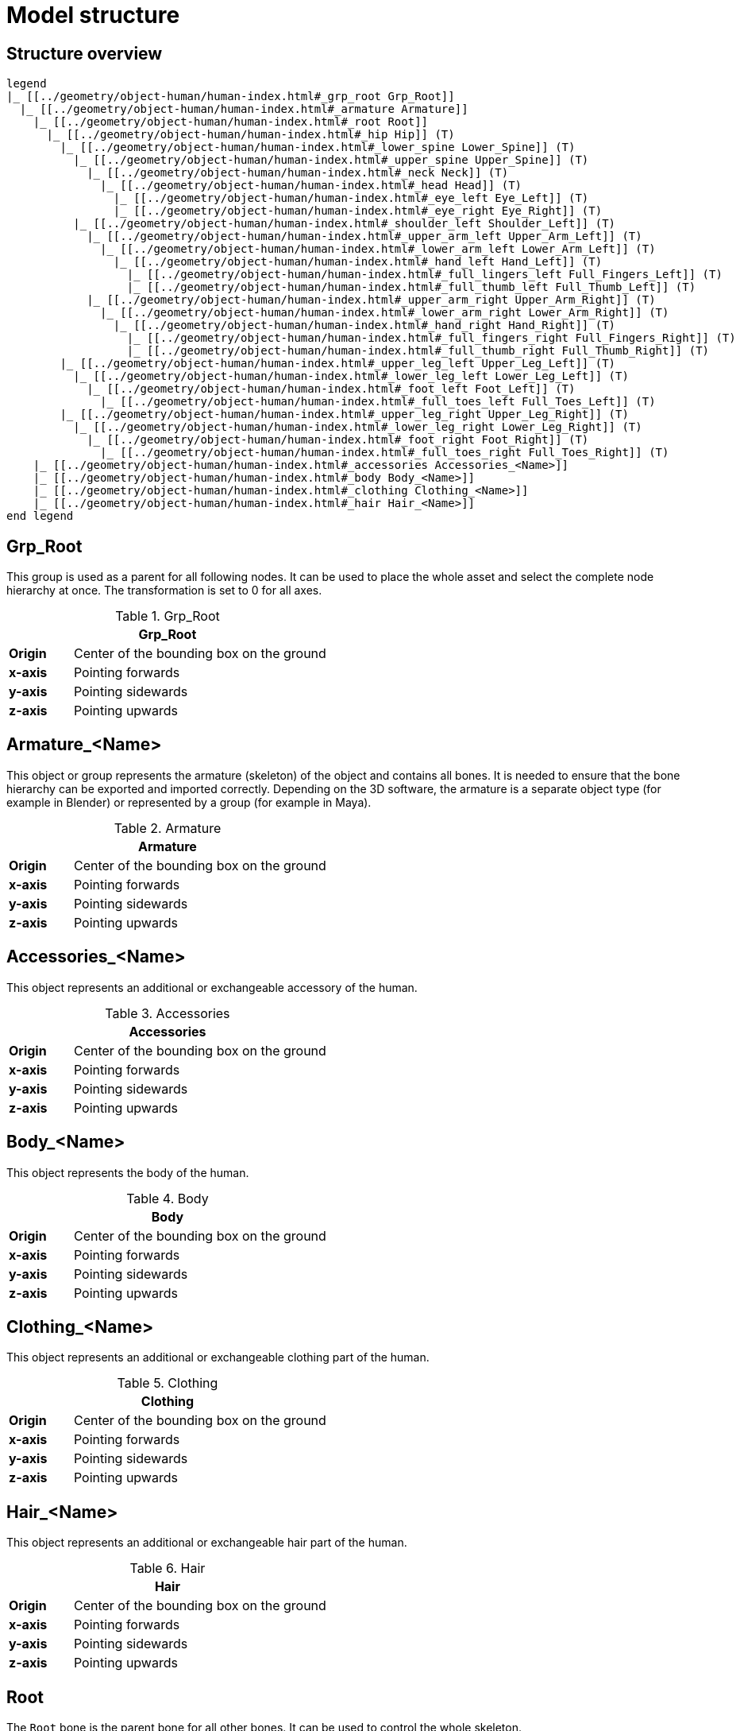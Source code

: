 = Model structure

== Structure overview

[plantuml]
----
legend
|_ [[../geometry/object-human/human-index.html#_grp_root Grp_Root]]
  |_ [[../geometry/object-human/human-index.html#_armature Armature]]
    |_ [[../geometry/object-human/human-index.html#_root Root]]
      |_ [[../geometry/object-human/human-index.html#_hip Hip]] (T)
        |_ [[../geometry/object-human/human-index.html#_lower_spine Lower_Spine]] (T)
          |_ [[../geometry/object-human/human-index.html#_upper_spine Upper_Spine]] (T)
            |_ [[../geometry/object-human/human-index.html#_neck Neck]] (T)
              |_ [[../geometry/object-human/human-index.html#_head Head]] (T)
                |_ [[../geometry/object-human/human-index.html#_eye_left Eye_Left]] (T)
                |_ [[../geometry/object-human/human-index.html#_eye_right Eye_Right]] (T)
          |_ [[../geometry/object-human/human-index.html#_shoulder_left Shoulder_Left]] (T)
            |_ [[../geometry/object-human/human-index.html#_upper_arm_left Upper_Arm_Left]] (T)
              |_ [[../geometry/object-human/human-index.html#_lower_arm_left Lower_Arm_Left]] (T)
                |_ [[../geometry/object-human/human-index.html#_hand_left Hand_Left]] (T)
                  |_ [[../geometry/object-human/human-index.html#_full_lingers_left Full_Fingers_Left]] (T)
                  |_ [[../geometry/object-human/human-index.html#_full_thumb_left Full_Thumb_Left]] (T)
            |_ [[../geometry/object-human/human-index.html#_upper_arm_right Upper_Arm_Right]] (T)
              |_ [[../geometry/object-human/human-index.html#_lower_arm_right Lower_Arm_Right]] (T)
                |_ [[../geometry/object-human/human-index.html#_hand_right Hand_Right]] (T)
                  |_ [[../geometry/object-human/human-index.html#_full_fingers_right Full_Fingers_Right]] (T)
                  |_ [[../geometry/object-human/human-index.html#_full_thumb_right Full_Thumb_Right]] (T)
        |_ [[../geometry/object-human/human-index.html#_upper_leg_left Upper_Leg_Left]] (T)
          |_ [[../geometry/object-human/human-index.html#_lower_leg_left Lower_Leg_Left]] (T)
            |_ [[../geometry/object-human/human-index.html#_foot_left Foot_Left]] (T)
              |_ [[../geometry/object-human/human-index.html#_full_toes_left Full_Toes_Left]] (T)
        |_ [[../geometry/object-human/human-index.html#_upper_leg_right Upper_Leg_Right]] (T)
          |_ [[../geometry/object-human/human-index.html#_lower_leg_right Lower_Leg_Right]] (T)
            |_ [[../geometry/object-human/human-index.html#_foot_right Foot_Right]] (T)
              |_ [[../geometry/object-human/human-index.html#_full_toes_right Full_Toes_Right]] (T)
    |_ [[../geometry/object-human/human-index.html#_accessories Accessories_<Name>]]
    |_ [[../geometry/object-human/human-index.html#_body Body_<Name>]]
    |_ [[../geometry/object-human/human-index.html#_clothing Clothing_<Name>]]
    |_ [[../geometry/object-human/human-index.html#_hair Hair_<Name>]]
end legend
----

== Grp_Root 

This group is used as a parent for all following nodes. It can be used to place the whole asset and select the complete node hierarchy at once. The transformation is set to 0 for all axes.

.Grp_Root 
[%header, cols="20, 80"]
|===

2+^| Grp_Root

| *Origin*
| Center of the bounding box on the ground

| *x-axis*
| Pointing forwards

| *y-axis*
| Pointing sidewards

| *z-axis*
| Pointing upwards
|===


== Armature_<Name> 

This object or group represents the armature (skeleton) of the object and contains all bones. It is needed to ensure that the bone hierarchy can be exported and imported correctly.
Depending on the 3D software, the armature is a separate object type (for example in Blender) or represented by a group (for example in Maya).


.Armature
[%header, cols="20, 80"]
|===

2+^| Armature

| *Origin*
| Center of the bounding box on the ground

| *x-axis*
| Pointing forwards

| *y-axis*
| Pointing sidewards

| *z-axis*
| Pointing upwards
|===


== Accessories_<Name>

This object represents an additional or exchangeable accessory of the human.

.Accessories 
[%header, cols="20, 80"]
|===

2+^| Accessories

| *Origin*
| Center of the bounding box on the ground

| *x-axis*
| Pointing forwards

| *y-axis*
| Pointing sidewards

| *z-axis*
| Pointing upwards

|===


== Body_<Name>

This object represents the body of the human.

.Body
[%header, cols="20, 80"]
|===

2+^| Body

| *Origin*
| Center of the bounding box on the ground

| *x-axis*
| Pointing forwards

| *y-axis*
| Pointing sidewards

| *z-axis*
| Pointing upwards
|===


== Clothing_<Name>

This object represents an additional or exchangeable clothing part of the human.

.Clothing
[%header, cols="20, 80"]
|===

2+^| Clothing

| *Origin*
| Center of the bounding box on the ground

| *x-axis*
| Pointing forwards

| *y-axis*
| Pointing sidewards

| *z-axis*
| Pointing upwards
|===


== Hair_<Name>

This object represents an additional or exchangeable hair part of the human.

.Hair
[%header, cols="20, 80"]
|===

2+^| Hair

| *Origin*
| Center of the bounding box on the ground

| *x-axis*
| Pointing forwards

| *y-axis*
| Pointing sidewards

| *z-axis*
| Pointing upwards
|===


== Root

The `Root` bone is the parent bone for all other bones. It can be used to control the whole skeleton.

.Root bone
[%header, cols="20, 80"]
|===

2+^| Root

| *Origin*
| World coordinate system

| *x-axis*
| Pointing forwards

| *y-axis*
| Pointing upwards

| *z-axis*
| Pointing sidewards
|===


== Hip (T)

The `Hip` bone represents the lowest parts and bones of the spine, that is, the Hip, Coccyx and Sacrum spine bones of the human skeleton.

.Hip bone
[%header, cols="20, 80"]
|===

2+^| Hip

| *Origin*
| At the height of the Coccyx bone and in the middle of the geometry

| *x-axis*
| Pointing forwards

| *y-axis*
| Pointing upwards

| *z-axis*
| Pointing sidewards
|===


== Lower_Spine (T)

The `Lower_Spine` bone represents the middle parts und bones of the spine, that is, the Lumbar spine bones of the human skeleton.

.Lower_Spine bone
[%header, cols="20, 80"]
|===

2+^| Lower_Spine

| *Origin*
| At the height of the first Lumbar spine bone and in the middle of the geometry

| *x-axis*
| Pointing forwards

| *y-axis*
| Pointing upwards

| *z-axis*
| Pointing sidewards
|===


== Upper_Spine (T)

The `Upper_Spine` bone represents the upper parts und bones of the spine, that is, the Thoracic spine bones of the human skeleton.

.Upper_Spine bone
[%header, cols="20, 80"]
|===

2+^| Upper_Spine

| *Origin*
| At the height of the lowest Thoracic spine bone and in the middle of the geometry

| *x-axis*
| Pointing forwards

| *y-axis*
| Pointing upwards

| *z-axis*
| Pointing sidewards
|===


== Neck (T)

The `Neck` bone represents the most upper parts und bones of the spine, that is, the Cervical spine bones of the human skeleton.

.Neck bone
[%header, cols="20, 80"]
|===

2+^| Neck 

| *Origin*
| At the height of the lowest Cervical spine bone and in the middle of the geometry

| *x-axis*
| Pointing forwards

| *y-axis*
| Pointing upwards

| *z-axis*
| Pointing sidewards
|===


== Head (T)

The `Head` bone represents the head, that is, the skull of the human skeleton.

.Head bone
[%header, cols="20, 80"]
|===

2+^| Head

| *Origin*
| At the height of the first Cervical spine bone and in the middle of the geometry

| *x-axis*
| Pointing forwards

| *y-axis*
| Pointing upwards

| *z-axis*
| Pointing sidewards
|===


== Eye_Left (T)

The `Eye_Left` bone represents the left eye of the human body. It is used to calculate the eye level.

.Eye_Left bone
[%header, cols="20, 80"]
|===

2+^| Eye_Left

| *Origin*
| At the middle of the (eyeball) geometry

| *x-axis*
| Pointing upwards

| *y-axis*
| Pointing forwards

| *z-axis*
| Pointing sidewards
|===


== Eye_Right (T)

The `Eye_Right` bone represents the right eye of the human body. It is used to calculate the eye level.

.Eye_Right bone
[%header, cols="20, 80"]
|===

2+^| Eye_Right

| *Origin*
| At the middle of the (eyeball) geometry

| *x-axis*
| Pointing upwards

| *y-axis*
| Pointing forwards

| *z-axis*
| Pointing sidewards
|===


== Shoulder_Left (T)

The `Shoulder_Left` bone represents the upper part of the left shoulder, that is, the interaction between the clavicle bone and the humerus head of the human skeleton.

.Shoulder_Left bone
[%header, cols="20, 80"]
|===

2+^| Shoulder_Left

| *Origin*
| At the height of the clavicle bone and in the middle of the geometry

| *x-axis*
| Pointing forwards

| *y-axis*
| Pointing upwards

| *z-axis*
| Pointing sidewards
|===


== Upper_Arm_Left (T)

The `Upper_Arm_Left` bone represents the upper part of the left arm, that is, the humerus head of the human skeleton.

.Upper_Arm_Left bone
[%header, cols="20, 80"]
|===

2+^| Upper_Arm_Left

| *Origin*
| At the height of the humerus head and in the middle of the geometry

| *x-axis*
| Pointing forwards

| *y-axis*
| Pointing upwards

| *z-axis*
| Pointing sidewards
|===


== Lower_Arm_Left (T)

The `Lower_Arm_Left` bone represents the lower part of the left arm, that is, the left elbow and Radius and Ulna of the human skeleton.

.Lower_Arm_Left bone
[%header, cols="20, 80"]
|===

2+^| Lower_Arm_Left

| *Origin*
| At the height of the elbow and in the middle of the geometry

| *x-axis*
| Pointing forwards

| *y-axis*
| Pointing upwards

| *z-axis*
| Pointing sidewards
|===


== Hand_Left (T)

The `Hand_Left` bone represents the left hand, that is, the left carpal bones of the human skeleton.

.Hand_Left bone
[%header, cols="20, 80"]
|===

2+^| Hand_Left

| *Origin*
| At the height of the beginning carpal bones and in the middle of the geometry

| *x-axis*
| Pointing forwards

| *y-axis*
| Pointing upwards

| *z-axis*
| Pointing sidewards
|===


== Full_Thumb_Left (T)

The `Full_Thumb_Left` bone represents the thumb of the left hand, that is, the full thumb of the human skeleton.

.Full_Thumb_Left bone
[%header, cols="20, 80"]
|===

2+^| Full_Thumb_Left

| *Origin*
| At the height of the beginning carpal bones and in the middle of the geometry

| *x-axis*
| Pointing forwards

| *y-axis*
| Pointing upwards

| *z-axis*
| Pointing sidewards
|===


== Full_Fingers_Left (T)

The `Full_Fingers_Left` bone represents all other fingers of the left hand, that is, the full index finger, middle finger, ring finger, and pinkie finger of the human skeleton. The middle finger position and length are used to place the bone correctly.

.Full_Fingers_Left bone
[%header, cols="20, 80"]
|===

2+^| Full_Fingers_Left

| *Origin*
| At the height of the beginning carpal bones and in the middle of the hand geometry

| *x-axis*
| Pointing forwards

| *y-axis*
| Pointing upwards

| *z-axis*
| Pointing sidewards
|===


== Shoulder_Right (T)

The `Shoulder_Right` bone represents the upper part of the right shoulder, that is, the interaction between the clavicle bone and the humerus head of the human skeleton.

.Shoulder_Right bone
[%header, cols="20, 80"]
|===

2+^| Shoulder_Right

| *Origin*
| At the height of the clavicle bone and in the middle of the geometry

| *x-axis*
| Pointing forwards

| *y-axis*
| Pointing upwards

| *z-axis*
| Pointing sidewards
|===


== Upper_Arm_Right (T)

The `Upper_Arm_Right` bone represents the upper part of the right arm, that is, the humerus head of the human skeleton.

.Upper_Arm_Right bone
[%header, cols="20, 80"]
|===

2+^| Upper_Arm_Right

| *Origin*
| At the height of the humerus head and in the middle of the geometry

| *x-axis*
| Pointing forwards

| *y-axis*
| Pointing upwards

| *z-axis*
| Pointing sidewards
|===


== Lower_Arm_Right (T)

The `Lower_Arm_Right` bone represents the lower part of the right arm, that is, the right elbow and Radius and Ulna of the human skeleton.

.Lower_Arm_Right bone
[%header, cols="20, 80"]
|===

2+^| Lower_Arm_Right

| *Origin*
| At the height of the elbow and in the middle of the geometry

| *x-axis*
| Pointing forwards

| *y-axis*
| Pointing upwards

| *z-axis*
| Pointing sidewards
|===


== Hand_Right (T)

The `Hand_Right` bone represents the right hand, that is, the right carpal bones of the human skeleton.

.Hand_Right bone
[%header, cols="20, 80"]
|===

2+^| Hand_Right

| *Origin*
| At the height of the beginning carpal bones and in the middle of the geometry

| *x-axis*
| Pointing forwards

| *y-axis*
| Pointing upwards

| *z-axis*
| Pointing sidewards
|===


== Full_Thumb_Right (T)

The `Full_Thumb_Right` bone represents the thumb of the right hand, that is, the full thumb of the human skeleton.

.Full_Thumb_Right bone
[%header, cols="20, 80"]
|===

2+^| Full_Thumb_Right

| *Origin*
| At the height of the beginning carpal bones and in the middle of the geometry

| *x-axis*
| Pointing forwards

| *y-axis*
| Pointing upwards

| *z-axis*
| Pointing sidewards
|===


== Full_Fingers_Right (T)

The `Full_Fingers_Right` bone represents all other fingers of the right hand, that is, the full index finger, middle finger, ring finger, and pinkie finger. The middle finger position and length are used to place the bone correctly.

.Full_Fingers_Right bone
[%header, cols="20, 80"]
|===

2+^| Full_Fingers_Right

| *Origin*
| At the height of the beginning carpal bones and in the middle of the hand geometry

| *x-axis*
| Pointing forwards

| *y-axis*
| Pointing upwards

| *z-axis*
| Pointing sidewards
|===


The `Upper_Leg_Left` bone represents the upper part of the left leg, that is, the thigh of the human skeleton. It controls the hip joint.

.Upper_Leg_Left bone
[%header, cols="20, 80"]
|===

2+^| Upper_Leg_Left (T)

| *Origin*
| At the height of the hip joint and in the middle of the geometry

| *x-axis*
| Pointing forwards

| *y-axis*
| Pointing upwards

| *z-axis*
| Pointing sidewards
|===


== Lower_Leg_Left (T)

The `Lower_Leg_Left` bone represents the lower part of the left leg, that is, the Tibula and Fibula of the human skeleton. It controls the knee.

.Lower_Leg_Left bone
[%header, cols="20, 80"]
|===

2+^| Lower_Leg_Left

| *Origin*
| At the height of the knee and in the middle of the geometry

| *x-axis*
| Pointing forwards

| *y-axis*
| Pointing upwards

| *z-axis*
| Pointing sidewards
|===


== Foot_Left (T)

The `Foot_Left` bone represents the left foot of the human skeleton without the toes. It controls the ankle.

.Foot_Left bone
[%header, cols="20, 80"]
|===

2+^| Foot_Left

| *Origin*
| At the height of the ankle and in the middle of the geometry

| *x-axis*
| Pointing upwards

| *y-axis*
| Pointing forwards

| *z-axis*
| Pointing sidewards
|===


== Full_Toes_Left (T)

The `Full_Toes_Left` bone represents all toes of the left foot of the human skeleton.

.Full_Toes_Left bone
[%header, cols="20, 80"]
|===

2+^| Full_Toes_Left 

| *Origin*
| At the height of the phalanges and in the middle of the geometry

| *x-axis*
| Pointing upwards

| *y-axis*
| Pointing forwards

| *z-axis*
| Pointing sidewards
|===


== Upper_Leg_Right (T)

The `Upper_Leg_Right` bone represents the upper part of the right leg, that is, the thigh of the human skeleton. It controls the hip joint.

.Upper_Leg_Right bone
[%header, cols="20, 80"]
|===

2+^| Upper_Leg_Right

| *Origin*
| At the height of the hip joint and in the middle of the geometry

| *x-axis*
| Pointing forwards

| *y-axis*
| Pointing upwards

| *z-axis*
| Pointing sidewards
|===


== Lower_Leg_Right (T)

The `Lower_Leg_Right` bone represents the lower part of the right leg, that is, the Tibula and Fibula of the human skeleton. It controls the knee.

.Lower_Leg_Right bone
[%header, cols="20, 80"]
|===

2+^| Lower_Leg_Right

| *Origin*
| At the height of the knee and in the middle of the geometry

| *x-axis*
| Pointing forwards

| *y-axis*
| Pointing upwards

| *z-axis*
| Pointing sidewards
|===


== Foot_Right (T)

The `Foot_Right` bone represents the right foot of the human skeleton without the toes. It controls the ankle.

.Foot_Right bone
[%header, cols="20, 80"]
|===

2+^| Foot_Right

| *Origin*
| At the height of the ankle and in the middle of the geometry

| *x-axis*
| Pointing upwards

| *y-axis*
| Pointing forwards

| *z-axis*
| Pointing sidewards
|===


== Full_Toes_Right (T)

The `Full_Toes_Right` bone in a human skeleton represents all toes of the right foot of the human skeleton.

.Full_Toes_Right bone
[%header, cols="20, 80"]
|===

2+^| Full_Toes_Right 

| *Origin*
| At the height of the phalanges and in the middle of the geometry

| *x-axis*
| Pointing upwards

| *y-axis*
| Pointing forwards

| *z-axis*
| Pointing sidewards
|===

